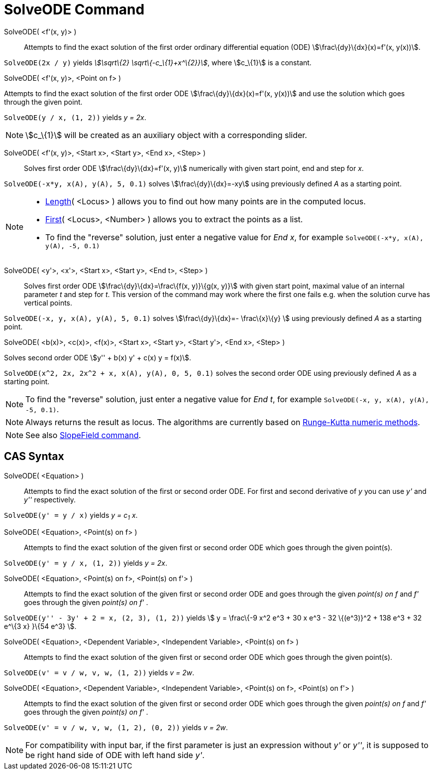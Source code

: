 = SolveODE Command

SolveODE( <f'(x, y)> )::
  Attempts to find the exact solution of the first order ordinary differential equation (ODE)
  stem:[\frac\{dy}\{dx}(x)=f'(x, y(x))].

[EXAMPLE]
====

`SolveODE(2x / y)` yields _stem:[\sqrt\{2} \sqrt\{-c_\{1}+x^\{2}}]_, where stem:[c_\{1}] is a constant.

====

SolveODE( <f'(x, y)>, <Point on f> )

Attempts to find the exact solution of the first order ODE stem:[\frac\{dy}\{dx}(x)=f'(x, y(x))] and use the solution
which goes through the given point.

[EXAMPLE]
====

`SolveODE(y / x, (1, 2))` yields _y = 2x_.

====

[NOTE]
====

stem:[c_\{1}] will be created as an auxiliary object with a corresponding slider.

====

SolveODE( <f'(x, y)>, <Start x>, <Start y>, <End x>, <Step> )::
  Solves first order ODE stem:[\frac\{dy}\{dx}=f'(x, y)] numerically with given start point, end and step for _x_.

[EXAMPLE]
====

`SolveODE(-x*y, x(A), y(A), 5, 0.1)` solves stem:[\frac\{dy}\{dx}=-xy] using previously defined _A_ as a starting point.

====

[NOTE]
====

* xref:/commands/Length_Command.adoc[Length]( <Locus> ) allows you to find out how many points are in the computed
locus.
* xref:/commands/First_Command.adoc[First]( <Locus>, <Number> ) allows you to extract the points as a list.
* To find the "reverse" solution, just enter a negative value for _End x_, for example
`SolveODE(-x*y, x(A), y(A), -5, 0.1)`

====

SolveODE( <y'>, <x'>, <Start x>, <Start y>, <End t>, <Step> )::
  Solves first order ODE stem:[\frac\{dy}\{dx}=\frac\{f(x, y)}\{g(x, y)}] with given start point, maximal value of an
  internal parameter _t_ and step for _t_. This version of the command may work where the first one fails e.g. when the
  solution curve has vertical points.

[EXAMPLE]
====

`SolveODE(-x, y, x(A), y(A), 5, 0.1)` solves stem:[\frac\{dy}\{dx}=- \frac\{x}\{y} ] using previously defined _A_ as a
starting point.

====

SolveODE( <b(x)>, <c(x)>, <f(x)>, <Start x>, <Start y>, <Start y'>, <End x>, <Step> )

Solves second order ODE stem:[y'' + b(x) y' + c(x) y = f(x)].

[EXAMPLE]
====

`SolveODE(x^2, 2x, 2x^2 + x, x(A), y(A), 0, 5, 0.1)` solves the second order ODE using previously defined _A_ as a
starting point.

====

[NOTE]
====

To find the "reverse" solution, just enter a negative value for _End t_, for example
`SolveODE(-x, y, x(A), y(A), -5, 0.1)`.

====

[NOTE]
====

Always returns the result as locus. The algorithms are currently based on
http://en.wikipedia.org/wiki/Runge-Kutta_methods[Runge-Kutta numeric methods].

====

[NOTE]
====

See also xref:/commands/SlopeField_Command.adoc[SlopeField command].

====

== [#CAS_Syntax]#CAS Syntax#

SolveODE( <Equation> )::
  Attempts to find the exact solution of the first or second order ODE. For first and second derivative of _y_ you can
  use _y'_ and _y''_ respectively.

[EXAMPLE]
====

`SolveODE(y' = y / x)` yields _y = c~1~ x_.

====

SolveODE( <Equation>, <Point(s) on f> )::
  Attempts to find the exact solution of the given first or second order ODE which goes through the given point(s).

[EXAMPLE]
====

`SolveODE(y' = y / x, (1, 2))` yields _y = 2x_.

====

SolveODE( <Equation>, <Point(s) on f>, <Point(s) on f'> )::
  Attempts to find the exact solution of the given first or second order ODE and goes through the given _point(s) on f_
  and _f'_ goes through the given _point(s) on f'_ .

[EXAMPLE]
====

`SolveODE(y'' - 3y' + 2 = x, (2, 3), (1, 2))` yields stem:[ y = \frac\{-9 x^2 e^3 + 30 x e^3 - 32 \{(e^3)}^2 + 138 e^3 +
32 e^\{3 x} }\{54 e^3} ].

====

SolveODE( <Equation>, <Dependent Variable>, <Independent Variable>, <Point(s) on f> )::
  Attempts to find the exact solution of the given first or second order ODE which goes through the given point(s).

[EXAMPLE]
====

`SolveODE(v' = v / w, v,  w, (1, 2))` yields _v = 2w_.

====

SolveODE( <Equation>, <Dependent Variable>, <Independent Variable>, <Point(s) on f>, <Point(s) on f'> )::
  Attempts to find the exact solution of the given first or second order ODE which goes through the given _point(s) on
  f_ and _f'_ goes through the given _point(s) on f'_ .

[EXAMPLE]
====

`SolveODE(v' = v / w, v,  w, (1, 2), (0, 2))` yields _v = 2w_.

====

[NOTE]
====

For compatibility with input bar, if the first parameter is just an expression without _y'_ or _y''_, it is supposed to
be right hand side of ODE with left hand side _y'_.

====
